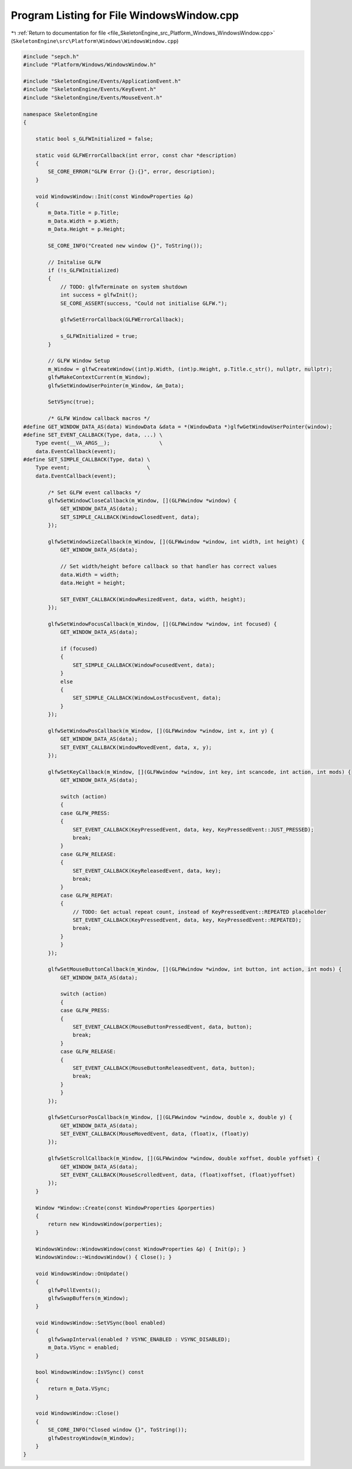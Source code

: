 
.. _program_listing_file_SkeletonEngine_src_Platform_Windows_WindowsWindow.cpp:

Program Listing for File WindowsWindow.cpp
==========================================

|exhale_lsh| :ref:`Return to documentation for file <file_SkeletonEngine_src_Platform_Windows_WindowsWindow.cpp>` (``SkeletonEngine\src\Platform\Windows\WindowsWindow.cpp``)

.. |exhale_lsh| unicode:: U+021B0 .. UPWARDS ARROW WITH TIP LEFTWARDS

.. code-block:: cpp

   
   #include "sepch.h"
   #include "Platform/Windows/WindowsWindow.h"
   
   #include "SkeletonEngine/Events/ApplicationEvent.h"
   #include "SkeletonEngine/Events/KeyEvent.h"
   #include "SkeletonEngine/Events/MouseEvent.h"
   
   namespace SkeletonEngine
   {
   
       static bool s_GLFWInitialized = false;
   
       static void GLFWErrorCallback(int error, const char *description)
       {
           SE_CORE_ERROR("GLFW Error {}:{}", error, description);
       }
   
       void WindowsWindow::Init(const WindowProperties &p)
       {
           m_Data.Title = p.Title;
           m_Data.Width = p.Width;
           m_Data.Height = p.Height;
   
           SE_CORE_INFO("Created new window {}", ToString());
   
           // Initalise GLFW
           if (!s_GLFWInitialized)
           {
               // TODO: glfwTerminate on system shutdown
               int success = glfwInit();
               SE_CORE_ASSERT(success, "Could not initialise GLFW.");
   
               glfwSetErrorCallback(GLFWErrorCallback);
   
               s_GLFWInitialized = true;
           }
   
           // GLFW Window Setup
           m_Window = glfwCreateWindow((int)p.Width, (int)p.Height, p.Title.c_str(), nullptr, nullptr);
           glfwMakeContextCurrent(m_Window);
           glfwSetWindowUserPointer(m_Window, &m_Data);
   
           SetVSync(true);
   
           /* GLFW Window callback macros */
   #define GET_WINDOW_DATA_AS(data) WindowData &data = *(WindowData *)glfwGetWindowUserPointer(window);
   #define SET_EVENT_CALLBACK(Type, data, ...) \
       Type event(__VA_ARGS__);                \
       data.EventCallback(event);
   #define SET_SIMPLE_CALLBACK(Type, data) \
       Type event;                         \
       data.EventCallback(event);
   
           /* Set GLFW event callbacks */
           glfwSetWindowCloseCallback(m_Window, [](GLFWwindow *window) {
               GET_WINDOW_DATA_AS(data);
               SET_SIMPLE_CALLBACK(WindowClosedEvent, data);
           });
   
           glfwSetWindowSizeCallback(m_Window, [](GLFWwindow *window, int width, int height) {
               GET_WINDOW_DATA_AS(data);
   
               // Set width/height before callback so that handler has correct values
               data.Width = width;
               data.Height = height;
   
               SET_EVENT_CALLBACK(WindowResizedEvent, data, width, height);
           });
   
           glfwSetWindowFocusCallback(m_Window, [](GLFWwindow *window, int focused) {
               GET_WINDOW_DATA_AS(data);
   
               if (focused)
               {
                   SET_SIMPLE_CALLBACK(WindowFocusedEvent, data);
               }
               else
               {
                   SET_SIMPLE_CALLBACK(WindowLostFocusEvent, data);
               }
           });
   
           glfwSetWindowPosCallback(m_Window, [](GLFWwindow *window, int x, int y) {
               GET_WINDOW_DATA_AS(data);
               SET_EVENT_CALLBACK(WindowMovedEvent, data, x, y);
           });
   
           glfwSetKeyCallback(m_Window, [](GLFWwindow *window, int key, int scancode, int action, int mods) {
               GET_WINDOW_DATA_AS(data);
   
               switch (action)
               {
               case GLFW_PRESS:
               {
                   SET_EVENT_CALLBACK(KeyPressedEvent, data, key, KeyPressedEvent::JUST_PRESSED);
                   break;
               }
               case GLFW_RELEASE:
               {
                   SET_EVENT_CALLBACK(KeyReleasedEvent, data, key);
                   break;
               }
               case GLFW_REPEAT:
               {
                   // TODO: Get actual repeat count, instead of KeyPressedEvent::REPEATED placeholder
                   SET_EVENT_CALLBACK(KeyPressedEvent, data, key, KeyPressedEvent::REPEATED);
                   break;
               }
               }
           });
   
           glfwSetMouseButtonCallback(m_Window, [](GLFWwindow *window, int button, int action, int mods) {
               GET_WINDOW_DATA_AS(data);
   
               switch (action)
               {
               case GLFW_PRESS:
               {
                   SET_EVENT_CALLBACK(MouseButtonPressedEvent, data, button);
                   break;
               }
               case GLFW_RELEASE:
               {
                   SET_EVENT_CALLBACK(MouseButtonReleasedEvent, data, button);
                   break;
               }
               }
           });
   
           glfwSetCursorPosCallback(m_Window, [](GLFWwindow *window, double x, double y) {
               GET_WINDOW_DATA_AS(data);
               SET_EVENT_CALLBACK(MouseMovedEvent, data, (float)x, (float)y)
           });
   
           glfwSetScrollCallback(m_Window, [](GLFWwindow *window, double xoffset, double yoffset) {
               GET_WINDOW_DATA_AS(data);
               SET_EVENT_CALLBACK(MouseScrolledEvent, data, (float)xoffset, (float)yoffset)
           });
       }
   
       Window *Window::Create(const WindowProperties &porperties)
       {
           return new WindowsWindow(porperties);
       }
   
       WindowsWindow::WindowsWindow(const WindowProperties &p) { Init(p); }
       WindowsWindow::~WindowsWindow() { Close(); }
   
       void WindowsWindow::OnUpdate()
       {
           glfwPollEvents();
           glfwSwapBuffers(m_Window);
       }
   
       void WindowsWindow::SetVSync(bool enabled)
       {
           glfwSwapInterval(enabled ? VSYNC_ENABLED : VSYNC_DISABLED);
           m_Data.VSync = enabled;
       }
   
       bool WindowsWindow::IsVSync() const
       {
           return m_Data.VSync;
       }
   
       void WindowsWindow::Close()
       {
           SE_CORE_INFO("Closed window {}", ToString());
           glfwDestroyWindow(m_Window);
       }
   }
